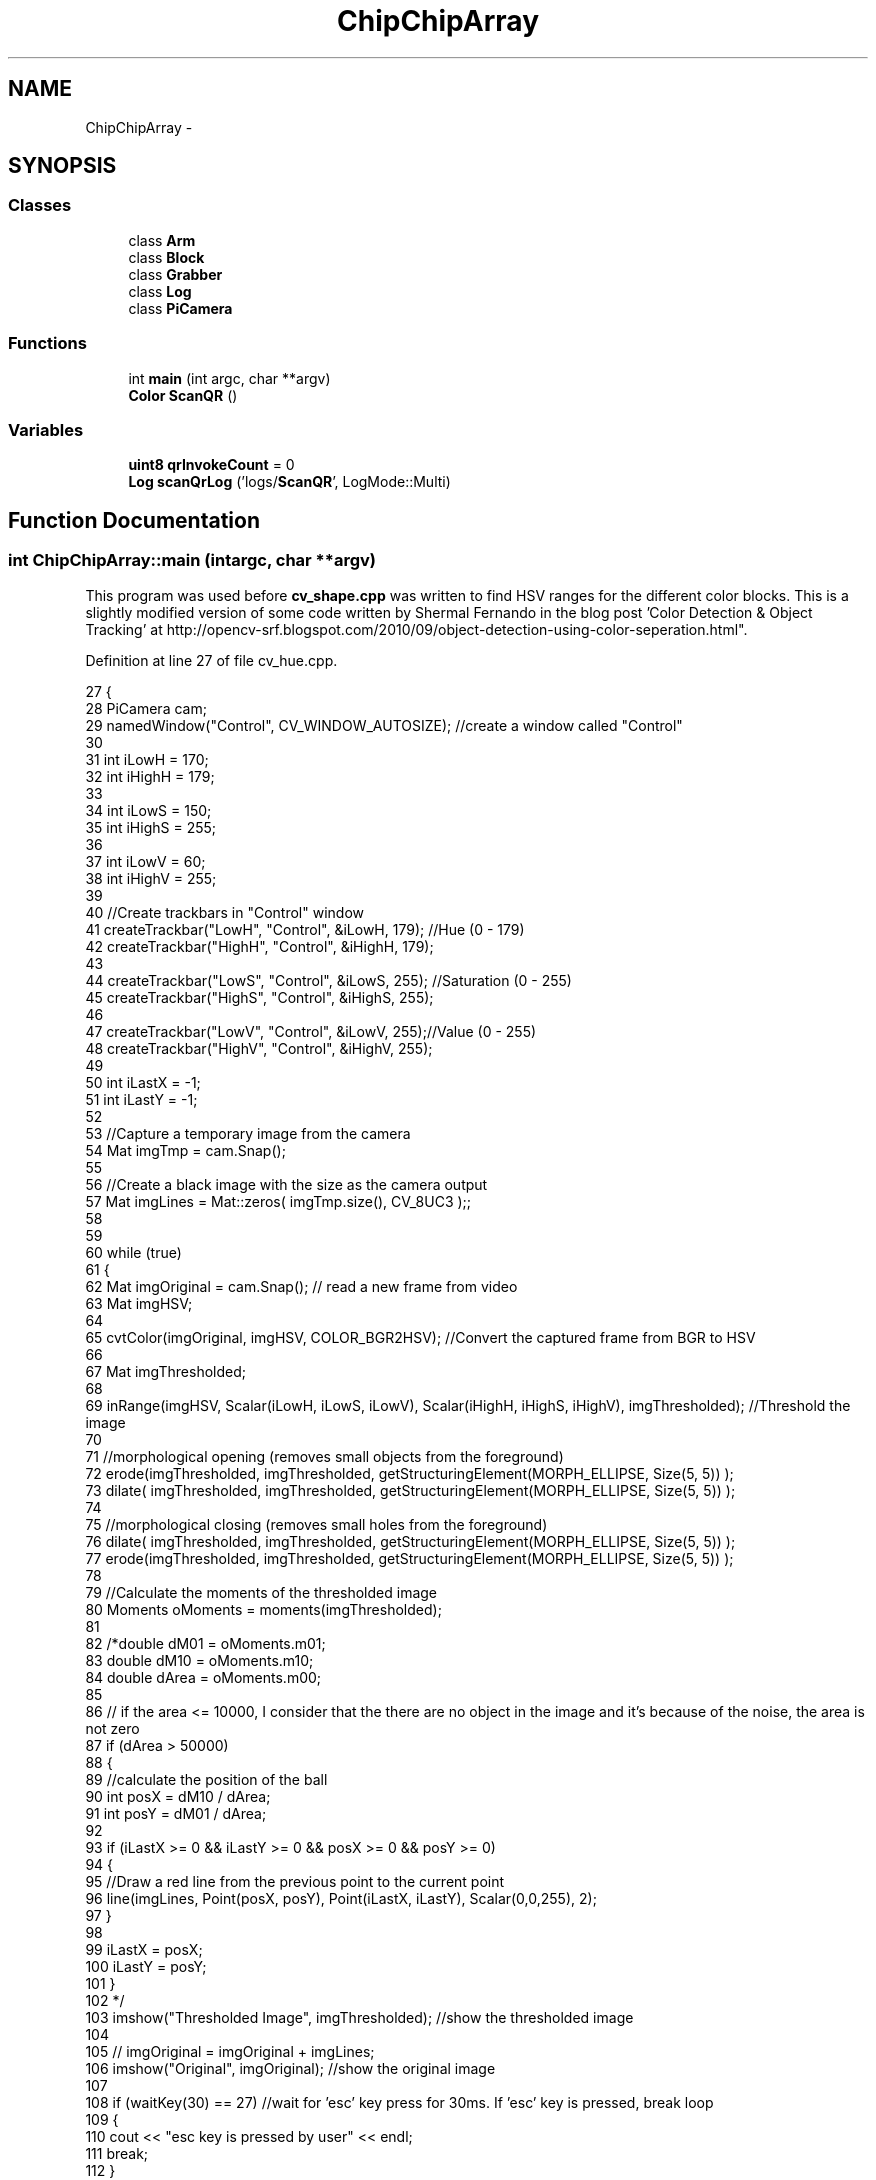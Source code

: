 .TH "ChipChipArray" 3 "Fri Apr 22 2016" "The Automatic Vasospasm Detection Application" \" -*- nroff -*-
.ad l
.nh
.SH NAME
ChipChipArray \- 
.SH SYNOPSIS
.br
.PP
.SS "Classes"

.in +1c
.ti -1c
.RI "class \fBArm\fP"
.br
.ti -1c
.RI "class \fBBlock\fP"
.br
.ti -1c
.RI "class \fBGrabber\fP"
.br
.ti -1c
.RI "class \fBLog\fP"
.br
.ti -1c
.RI "class \fBPiCamera\fP"
.br
.in -1c
.SS "Functions"

.in +1c
.ti -1c
.RI "int \fBmain\fP (int argc, char **argv)"
.br
.ti -1c
.RI "\fBColor\fP \fBScanQR\fP ()"
.br
.in -1c
.SS "Variables"

.in +1c
.ti -1c
.RI "\fBuint8\fP \fBqrInvokeCount\fP = 0"
.br
.ti -1c
.RI "\fBLog\fP \fBscanQrLog\fP ('logs/\fBScanQR\fP', LogMode::Multi)"
.br
.in -1c
.SH "Function Documentation"
.PP 
.SS "int ChipChipArray::main (intargc, char **argv)"
This program was used before \fBcv_shape\&.cpp\fP was written to find HSV ranges for the different color blocks\&. This is a slightly modified version of some code written by Shermal Fernando in the blog post 'Color Detection & Object Tracking' at http://opencv-srf.blogspot.com/2010/09/object-detection-using-color-seperation.html"\&. 
.PP
Definition at line 27 of file cv_hue\&.cpp\&.
.PP
.nf
27                                       {
28         PiCamera cam;
29         namedWindow("Control", CV_WINDOW_AUTOSIZE); //create a window called "Control"
30 
31         int iLowH = 170;
32         int iHighH = 179;
33 
34         int iLowS = 150; 
35         int iHighS = 255;
36 
37         int iLowV = 60;
38         int iHighV = 255;
39 
40         //Create trackbars in "Control" window
41         createTrackbar("LowH", "Control", &iLowH, 179); //Hue (0 - 179)
42         createTrackbar("HighH", "Control", &iHighH, 179);
43 
44         createTrackbar("LowS", "Control", &iLowS, 255); //Saturation (0 - 255)
45         createTrackbar("HighS", "Control", &iHighS, 255);
46 
47         createTrackbar("LowV", "Control", &iLowV, 255);//Value (0 - 255)
48         createTrackbar("HighV", "Control", &iHighV, 255);
49 
50         int iLastX = -1; 
51         int iLastY = -1;
52 
53         //Capture a temporary image from the camera
54         Mat imgTmp = cam\&.Snap();
55 
56         //Create a black image with the size as the camera output
57         Mat imgLines = Mat::zeros( imgTmp\&.size(), CV_8UC3 );;
58 
59 
60         while (true)
61         {
62             Mat imgOriginal = cam\&.Snap(); // read a new frame from video
63             Mat imgHSV;
64 
65             cvtColor(imgOriginal, imgHSV, COLOR_BGR2HSV); //Convert the captured frame from BGR to HSV
66 
67             Mat imgThresholded;
68 
69             inRange(imgHSV, Scalar(iLowH, iLowS, iLowV), Scalar(iHighH, iHighS, iHighV), imgThresholded); //Threshold the image
70 
71             //morphological opening (removes small objects from the foreground)
72             erode(imgThresholded, imgThresholded, getStructuringElement(MORPH_ELLIPSE, Size(5, 5)) );
73             dilate( imgThresholded, imgThresholded, getStructuringElement(MORPH_ELLIPSE, Size(5, 5)) ); 
74 
75             //morphological closing (removes small holes from the foreground)
76             dilate( imgThresholded, imgThresholded, getStructuringElement(MORPH_ELLIPSE, Size(5, 5)) ); 
77             erode(imgThresholded, imgThresholded, getStructuringElement(MORPH_ELLIPSE, Size(5, 5)) );
78 
79             //Calculate the moments of the thresholded image
80             Moments oMoments = moments(imgThresholded);
81 
82             /*double dM01 = oMoments\&.m01;
83               double dM10 = oMoments\&.m10;
84               double dArea = oMoments\&.m00;
85 
86             // if the area <= 10000, I consider that the there are no object in the image and it's because of the noise, the area is not zero 
87             if (dArea > 50000)
88             {
89             //calculate the position of the ball
90             int posX = dM10 / dArea;
91             int posY = dM01 / dArea;        
92 
93             if (iLastX >= 0 && iLastY >= 0 && posX >= 0 && posY >= 0)
94             {
95             //Draw a red line from the previous point to the current point
96             line(imgLines, Point(posX, posY), Point(iLastX, iLastY), Scalar(0,0,255), 2);
97             }
98 
99             iLastX = posX;
100             iLastY = posY;
101             }
102             */
103             imshow("Thresholded Image", imgThresholded); //show the thresholded image
104 
105             //      imgOriginal = imgOriginal + imgLines;
106             imshow("Original", imgOriginal); //show the original image
107 
108             if (waitKey(30) == 27) //wait for 'esc' key press for 30ms\&. If 'esc' key is pressed, break loop
109             {
110                 cout << "esc key is pressed by user" << endl;
111                 break; 
112             }
113         }
114 
115         return 0;
116     }
.fi
.SS "\fBColor\fP ChipChipArray::ScanQR ()"
This function manuvers arm to look at the QR code on a train car as the robot is backing up to the car\&. It attempts to find the code in multiple images before finally throwing an exeption if a code is not found\&. If multiple codes are found, it returns a single Color by (seemingly) arbitrary decision\&.
.PP
This function is based on code written by Michael Young (https://github.com/ayoungprogrammer/WebcamCodeScanner)\&. 
.PP
Definition at line 41 of file ScanQR\&.hpp\&.
.PP
.nf
41                    {
42         // 0\&. Initialize variables
43         Color color;
44         PiCamera cam(false);
45 
46         // 1\&. Position arm
47         scanQrLog\&.Verbose("Positioning arm");
48 
49         // 2\&. Scan images from camera
50         scanQrLog\&.Verbose("Scanning for QR code");
51 
52         // Nick's supposed to make sure this isn't an endles loop
53         while(true) {           
54             // get image
55             cv::Mat frame = cam\&.Snap();
56             cv::Mat canvas;
57             cv::cvtColor(frame, canvas, CV_BGR2GRAY);
58             scanQrLog\&.Image(canvas, std::to_string(++qrInvokeCount)
59                     + "\&.bmp");
60             
61             uint32 width = canvas\&.cols;
62             uint32 height = canvas\&.rows;
63             zbar::Image image(width, height, "Y800",
64                     (uchar*)canvas\&.data, width * height);
65 
66             zbar::ImageScanner scanner;
67             scanner\&.set_config(zbar::ZBAR_NONE, zbar::ZBAR_CFG_ENABLE, 1);
68             scanner\&.scan(image);
69             zbar::Image::SymbolIterator symbol = image\&.symbol_begin();
70 
71             if(symbol != image\&.symbol_end()) {
72                 switch(symbol->get_data()[0]) {
73                     case 'r':
74                         color = Color::Red;
75                         break;
76 
77                     case 'y':
78                         color = Color::Yellow;
79                         break;
80 
81                     case 'g':
82                         color = Color::Green;
83                         break;
84 
85                     case 'b':
86                         color = Color::Blue;
87                         break;
88                 }
89 
90                 scanQrLog\&.Status("Detected " + std::to_string(color)
91                         + " train car");
92                 break;
93             }
94         }
95 
96         // 3\&. Retract arm
97         scanQrLog\&.Verbose("Retracting arm");     
98         return color;
99     }
.fi
.SH "Variable Documentation"
.PP 
.SS "\fBuint8\fP ChipChipArray::qrInvokeCount = 0"
The number of times \fBScanQR()\fP has been called\&. Used for ScanQR log\&. 
.PP
Definition at line 24 of file ScanQR\&.hpp\&.
.SS "\fBLog\fP ChipChipArray::scanQrLog('logs/\fBScanQR\fP', LogMode::Multi)"
The \fBLog\fP instance used by the \fBScanQR()\fP function\&. 
.SH "Author"
.PP 
Generated automatically by Doxygen for The Automatic Vasospasm Detection Application from the source code\&.
